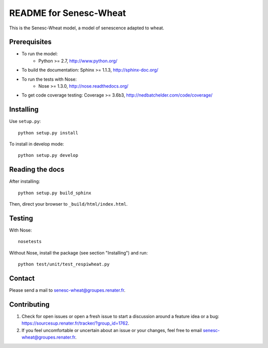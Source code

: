 =========================
README for Senesc-Wheat
=========================

This is the Senesc-Wheat model, a model of senescence adapted to wheat.


Prerequisites
=============

* To run the model: 
    * Python >= 2.7, http://www.python.org/
* To build the documentation: Sphinx >= 1.1.3, http://sphinx-doc.org/
* To run the tests with Nose:
    * Nose >= 1.3.0, http://nose.readthedocs.org/
* To get code coverage testing: Coverage >= 3.6b3, http://nedbatchelder.com/code/coverage/


Installing
==========

Use ``setup.py``::

   python setup.py install
   
To install in develop mode:: 
 
   python setup.py develop


Reading the docs
================

After installing::

   python setup.py build_sphinx

Then, direct your browser to ``_build/html/index.html``.


Testing
=======

With Nose::

    nosetests
    
Without Nose, install the package (see section "Installing") and run::

	python test/unit/test_respiwheat.py


Contact
=======

Please send a mail to senesc-wheat@groupes.renater.fr.


Contributing
============

#. Check for open issues or open a fresh issue to start a discussion around a
   feature idea or a bug: https://sourcesup.renater.fr/tracker/?group_id=1762.
#. If you feel uncomfortable or uncertain about an issue or your changes, feel
   free to email senesc-wheat@groupes.renater.fr.
